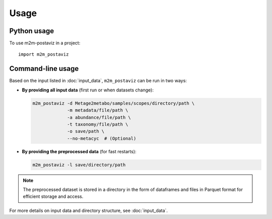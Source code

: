 =====
Usage
=====

Python usage
------------

To use m2m-postaviz in a project::

    import m2m_postaviz

Command-line usage
------------------

Based on the input listed in :doc:`input_data`, ``m2m_postaviz`` can be run in two ways:

- **By providing all input data** (first run or when datasets change):

  .. code-block:: bash

      m2m_postaviz -d Metage2metabo/samples/scopes/directory/path \
                   -m metadata/file/path \
                   -a abundance/file/path \
                   -t taxonomy/file/path \
                   -o save/path \
                   --no-metacyc  # (Optional)

- **By providing the preprocessed data** (for fast restarts):

  .. code-block:: bash

      m2m_postaviz -l save/directory/path

.. note::
   The preprocessed dataset is stored in a directory in the form of dataframes and files in Parquet format for efficient storage and access.

For more details on input data and directory structure, see :doc:`input_data`.
